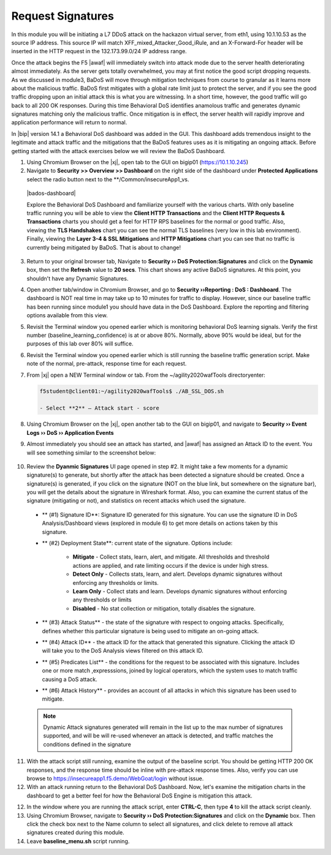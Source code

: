 .. _module4:

Request Signatures
==============================================================
In this module you will be initiating a L7 DDoS attack on the hackazon virtual server, from eth1, using 10.1.10.53 as the source IP address. This source IP will match XFF\_mixed\_Attacker\_Good\_iRule, and an X-Forward-For header will be inserted in the HTTP request in the 132.173.99.0/24 IP address range.

Once the attack begins the F5 |awaf| will immediately switch into attack mode due to the server health deteriorating almost immediately. As the server gets totally overwhelmed, you may at first notice the good script dropping requests. As we discussed in module3, BaDoS will move through mitigation techniques from course to granular as it learns more about the malicious traffic.  BaDoS first mitigates with a global rate limit just to protect the server, and if you see the good traffic dropping upon an initial attack this is what you are witnessing.  In a short time, however, the good traffic will go back to all 200 OK responses. During this time Behavioral DoS identifies anamolous traffic and generates dynamic signatures matching only the malicious traffic. Once mitigation is in effect, the server health will rapidly improve and application performance will return to normal.

In |bip| version 14.1 a Behavioral DoS dashboard was added in the GUI.  This dashboard adds tremendous insight to the legitimate and attack traffic and the mitigations that the BaDoS features uses as it is mitigating an ongoing attack.  Before getting started with the attack exercises below we will review the BaDoS Dashboard.



1.  Using Chromium Browser on the |xj|, open tab to the GUI on bigip01 (https://10.1.10.245)

2.  Navigate to **Security >> Overview >> Dashboard** on the right side of the dashboard under **Protected Applications** select the radio button next to the **/Common/insecureApp1_vs. 

 |bados-dashboard|

 Explore the Behavioral DoS Dashboard and familiarize yourself with the various charts.  With only baseline traffic running you will be able to view the **Client HTTP Transactions** and the **Client HTTP Requests & Transactions** charts you should get a feel for HTTP RPS baselines for the normal or good traffic.  Also, viewing the **TLS Handshakes** chart you can see the normal TLS baselines (very low in this lab environment).  Finally, viewing the **Layer 3-4 & SSL Mitigations** and **HTTP Mitigations** chart you can see that no traffic is currently being mitigated by BaDoS.  That is about to change!

3.  Return to your original browser tab, Navigate to **Security ›› DoS Protection:Signatures** and click on the **Dynamic** box, then set the **Refresh** value to **20 secs**. This chart shows any active BaDoS signatures.  At this point, you shouldn't have any Dynamic Signatures.

4.  Open another tab/window in Chromium Browser, and go to **Security ››Reporting : DoS : Dashboard**. The dashboard is NOT real time in may take up to 10 minutes for traffic to display.  However, since our baseline traffic has been running since module1 you should have data in the DoS Dashboard.  Explore the reporting and filtering options available from this view.

5.  Revisit the Terminal window you opened earlier which is monitoring behavioral DoS learning signals.  Verify the first number (baseline\_learning\_confidence) is at or above 80%.  Normally, above 90% would be ideal, but for the purposes of this lab over 80% will suffice.

6.  Revisit the Terminal window you opened earlier which is still running the baseline traffic generation script.  Make note of the normal, pre-attack, response time for each request.

7. From |xj| open a NEW Terminal window or tab. From the ~/agility2020wafTools directoryenter:

   .. code-block:: console

      f5student@client01:~/agility2020wafTools$ ./AB_SSL_DOS.sh
        
      - Select **2** – Attack start - score


8.  Using Chromium Browser on the |xj|, open another tab to the GUI on bigip01, and navigate to **Security ›› Event Logs ››  DoS ›› Application Events**

9.  Almost immediately you should see an attack has started, and |awaf| has assigned an Attack ID to the event.  You will see something similar to the screenshot below:
   
   |event-log-bados-start|


10.  Review the **Dyanmic Signatures** UI page opened in step #2. It might take a few moments for a dynamic signature(s) to generate, but shortly after the attack has been detected a signature should be created.  Once a signature(s) is generated, if you click on the signature (NOT on the blue link, but somewhere on the signature bar), you will get the details about the signature in Wireshark format.  Also, you can examine the current status of the signature (mitigating or not), and statistics on recent attacks which used the signature.

   |dos-attack-sig-detail|

   - ** (#1) Signature ID**: Signature ID generated for this signature.  You can use the signature ID in DoS Analysis/Dashboard views (explored in module 6) to get more details on actions taken by this signature.

   - ** (#2) Deployment State**: current state of the signature.  Options include:
     
      * **Mitigate** - Collect stats, learn, alert, and mitigate.  All thresholds and threshold actions are applied, and rate limiting occurs if the device is under high stress.  
      * **Detect Only** - Collects stats, learn, and alert.  Develops dynamic signatures without enforcing any thresholds or limits.  
      * **Learn Only** - Collect stats and learn.  Develops dynamic signatures without enforcing any thresholds or limits
      * **Disabled** - No stat collection or mitigation, totally disables the signature.

   - ** (#3) Attack Status** - the state of the signature with respect to ongoing attacks.  Specifically, defines whether this particular signature is being used to mitigate an on-going attack.

   - ** (#4) Attack ID** - the attack ID for the attack that generated this signature.  Clicking the attack ID will take you to the DoS Analysis views filtered on this attack ID.

   - ** (#5) Predicates List** - the conditions for the request to be associated with this signature.  Includes one or more match ,expresssions, joined by logical operators, which the system uses to match traffic causing a DoS attack.

   - ** (#6) Attack History** - provides an account of all attacks in which this signature has been used to mitigate.  

   .. NOTE:: Dynamic Attack signatures generated will remain in the list up to the max number of signatures supported, and will be will re-used whenever an attack is detected, and traffic matches the conditions defined in the signature


11.  With the attack script still running, examine the output of the baseline script.  You should be getting HTTP 200 OK responses, and the response time should be inline with pre-attack response times.  Also, verify you can use browse to https://insecureapp1.f5.demo/WebGoat/login without issue.


12.  With an attack running return to the Behavioral DoS Dashboard.  Now, let's examine the mitigation charts in the dashboard to get a better feel for how the Behavioral DoS Engine is mitigation this attack.




12.  In the window where you are running the attack script, enter **CTRL-C**, then type **4** to kill the attack script cleanly.  

13.  Using Chromium Browser, navigate to **Security ›› DoS Protection:Signatures** and click on the **Dynamic** box.  Then click the check box next to the Name column to select all signatures, and click delete to remove all attack signatures created during this module.

14.  Leave **baseline_menu.sh** script running.

.. |event-log-bados-start| image:: _images/event-log-bados-start.png
   :width: 6.59740in
   :height: 1.33203in


.. |dos-attack-sig-detail| image:: _images/dos-attack-sig-detail.png
   :width: 8.59740in
   :height: 4.33203in

.. |bados-dashboard| image::_images/bados-dashboard.png
   :width: 8.59740in
   :height: 10.59740in
